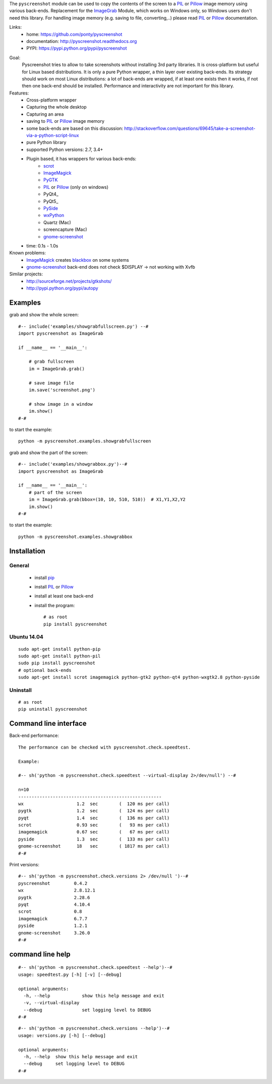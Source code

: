 The ``pyscreenshot`` module can be used to copy
the contents of the screen to a PIL_ or Pillow_ image memory using various back-ends.
Replacement for the ImageGrab_ Module, which works on Windows only,
so Windows users don't need this library.
For handling image memory (e.g. saving to file, converting,..) please read PIL_ or Pillow_ documentation.

Links:
 * home: https://github.com/ponty/pyscreenshot
 * documentation: http://pyscreenshot.readthedocs.org
 * PYPI: https://pypi.python.org/pypi/pyscreenshot

|Travis| |Coveralls| |Latest Version| |Supported Python versions| |License| |Code Health| |Documentation|

Goal:
  Pyscreenshot tries to allow to take screenshots without installing 3rd party libraries.
  It is cross-platform but useful for Linux based distributions.
  It is only a pure Python wrapper, a thin layer over existing back-ends.
  Its strategy should work on most Linux distributions:
  a lot of back-ends are wrapped, if at least one exists then it works,
  if not then one back-end should be installed.
  Performance and interactivity are not important for this library.

Features:
 * Cross-platform wrapper
 * Capturing the whole desktop
 * Capturing an area
 * saving to PIL_ or Pillow_ image memory
 * some back-ends are based on this discussion: http://stackoverflow.com/questions/69645/take-a-screenshot-via-a-python-script-linux
 * pure Python library
 * supported Python versions: 2.7, 3.4+
 * Plugin based, it has wrappers for various back-ends:
     * scrot_
     * ImageMagick_
     * PyGTK_
     * PIL_ or Pillow_ (only on windows)
     * PyQt4_
     * PyQt5_
     * PySide_
     * wxPython_
     * Quartz (Mac)
     * screencapture (Mac)
     * gnome-screenshot_
 * time: 0.1s - 1.0s

Known problems:
 * ImageMagick_ creates blackbox_ on some systems
 * gnome-screenshot_ back-end does not check $DISPLAY -> not working with Xvfb

Similar projects:
 - http://sourceforge.net/projects/gtkshots/
 - http://pypi.python.org/pypi/autopy


Examples
========

grab and show the whole screen::
  
  #-- include('examples/showgrabfullscreen.py') --#
  import pyscreenshot as ImageGrab

  if __name__ == '__main__':

      # grab fullscreen
      im = ImageGrab.grab()

      # save image file
      im.save('screenshot.png')

      # show image in a window
      im.show()
  #-#

to start the example:: 

    python -m pyscreenshot.examples.showgrabfullscreen

grab and show the part of the screen::

  #-- include('examples/showgrabbox.py')--#
  import pyscreenshot as ImageGrab

  if __name__ == '__main__':
      # part of the screen
      im = ImageGrab.grab(bbox=(10, 10, 510, 510))  # X1,Y1,X2,Y2
      im.show()
  #-#

to start the example:: 

    python -m pyscreenshot.examples.showgrabbox

Installation
============

General
-------

 * install pip_
 * install PIL_ or Pillow_
 * install at least one back-end
 * install the program::

    # as root
    pip install pyscreenshot

Ubuntu 14.04
------------
::

    sudo apt-get install python-pip
    sudo apt-get install python-pil
    sudo pip install pyscreenshot
    # optional back-ends
    sudo apt-get install scrot imagemagick python-gtk2 python-qt4 python-wxgtk2.8 python-pyside

Uninstall
---------
::

    # as root
    pip uninstall pyscreenshot


Command line interface
======================

Back-end performance::

  The performance can be checked with pyscreenshot.check.speedtest.

  Example:

  #-- sh('python -m pyscreenshot.check.speedtest --virtual-display 2>/dev/null') --#

  n=10
  ------------------------------------------------------
  wx                  	1.2  sec	(  120 ms per call)
  pygtk               	1.2  sec	(  124 ms per call)
  pyqt                	1.4  sec	(  136 ms per call)
  scrot               	0.93 sec	(   93 ms per call)
  imagemagick         	0.67 sec	(   67 ms per call)
  pyside              	1.3  sec	(  133 ms per call)
  gnome-screenshot      18   sec        ( 1817 ms per call)
  #-#


Print versions::

  #-- sh('python -m pyscreenshot.check.versions 2> /dev/null ')--#
  pyscreenshot         0.4.2
  wx                   2.8.12.1
  pygtk                2.28.6
  pyqt                 4.10.4
  scrot                0.8
  imagemagick          6.7.7
  pyside               1.2.1
  gnome-screenshot     3.26.0
  #-#


command line help
=================

::

  #-- sh('python -m pyscreenshot.check.speedtest --help')--#
  usage: speedtest.py [-h] [-v] [--debug]

  optional arguments:
    -h, --help            show this help message and exit
    -v, --virtual-display
    --debug               set logging level to DEBUG
  #-#

::

  #-- sh('python -m pyscreenshot.check.versions --help')--#
  usage: versions.py [-h] [--debug]

  optional arguments:
    -h, --help  show this help message and exit
    --debug     set logging level to DEBUG
  #-#



.. _pip: https://pypi.python.org/pypi/pip
.. _ImageGrab: http://pillow.readthedocs.org/en/latest/reference/ImageGrab.html
.. _PIL: http://www.pythonware.com/library/pil/
.. _Pillow: http://pillow.readthedocs.org
.. _ImageMagick: http://www.imagemagick.org/
.. _PyGTK: http://www.pygtk.org/
.. _blackbox: http://www.imagemagick.org/discourse-server/viewtopic.php?f=3&t=13658
.. _scrot: http://en.wikipedia.org/wiki/Scrot
.. _PyQt4: http://pyqt.sourceforge.net/Docs/PyQt4/index.html
.. _PyQt4: http://pyqt.sourceforge.net/Docs/PyQt5/index.html
.. _PySide: http://www.pyside.org/
.. _wxPython: http://www.wxpython.org/
.. _gnome-screenshot: https://git.gnome.org/browse/gnome-screenshot/

.. |Travis| image:: http://img.shields.io/travis/ponty/pyscreenshot.svg
   :target: https://travis-ci.org/ponty/pyscreenshot/
.. |Coveralls| image:: http://img.shields.io/coveralls/ponty/pyscreenshot/master.svg
   :target: https://coveralls.io/r/ponty/pyscreenshot/
.. |Latest Version| image:: https://img.shields.io/pypi/v/pyscreenshot.svg
   :target: https://pypi.python.org/pypi/pyscreenshot/
.. |Supported Python versions| image:: https://img.shields.io/pypi/pyversions/pyscreenshot.svg
   :target: https://pypi.python.org/pypi/pyscreenshot/
.. |License| image:: https://img.shields.io/pypi/l/pyscreenshot.svg
   :target: https://pypi.python.org/pypi/pyscreenshot/
.. |Code Health| image:: https://landscape.io/github/ponty/pyscreenshot/master/landscape.svg?style=flat
   :target: https://landscape.io/github/ponty/pyscreenshot/master
.. |Documentation| image:: https://readthedocs.org/projects/pyscreenshot/badge/?version=latest
   :target: http://pyscreenshot.readthedocs.org
